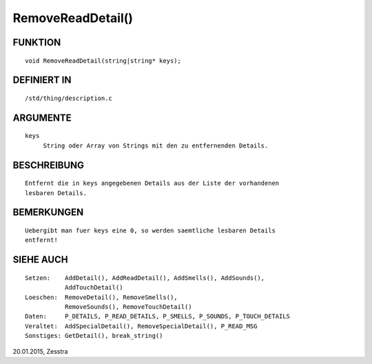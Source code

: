 RemoveReadDetail()
==================

FUNKTION
--------
::

    void RemoveReadDetail(string|string* keys);

DEFINIERT IN
------------
::

    /std/thing/description.c

ARGUMENTE
---------
::

    keys
         String oder Array von Strings mit den zu entfernenden Details.

BESCHREIBUNG
------------
::

    Entfernt die in keys angegebenen Details aus der Liste der vorhandenen
    lesbaren Details.

BEMERKUNGEN
-----------
::

    Uebergibt man fuer keys eine 0, so werden saemtliche lesbaren Details
    entfernt!

SIEHE AUCH
----------
::

    Setzen:    AddDetail(), AddReadDetail(), AddSmells(), AddSounds(),
               AddTouchDetail()
    Loeschen:  RemoveDetail(), RemoveSmells(),
               RemoveSounds(), RemoveTouchDetail()
    Daten:     P_DETAILS, P_READ_DETAILS, P_SMELLS, P_SOUNDS, P_TOUCH_DETAILS
    Veraltet:  AddSpecialDetail(), RemoveSpecialDetail(), P_READ_MSG
    Sonstiges: GetDetail(), break_string()

20.01.2015, Zesstra

